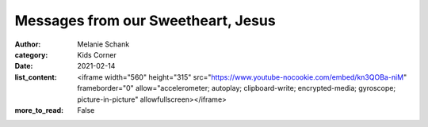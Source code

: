 Messages from our Sweetheart, Jesus
===================================

:author: Melanie Schank
:category: Kids Corner
:date: 2021-02-14
:list_content: <iframe width="560" height="315" src="https://www.youtube-nocookie.com/embed/kn3QOBa-niM" frameborder="0" allow="accelerometer; autoplay; clipboard-write; encrypted-media; gyroscope; picture-in-picture" allowfullscreen></iframe>
:more_to_read: False
